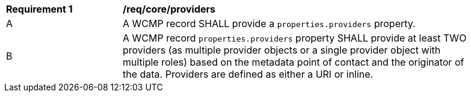 [[req_core_providers]]
[width="90%",cols="2,6a"]
|===
^|*Requirement {counter:req-id}* |*/req/core/providers*
^|A |A WCMP record SHALL provide a `+properties.providers+` property.
^|B |A WCMP record `+properties.providers+` property SHALL provide at least TWO providers (as multiple provider objects or a single provider object with multiple roles) based on the metadata point of contact and the originator of the data.  Providers are defined as either a URI or inline.

|===
